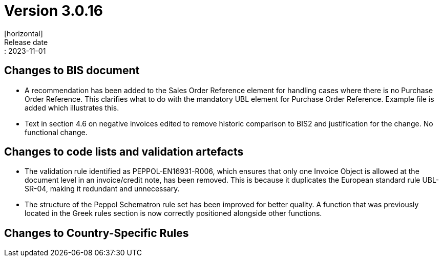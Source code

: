 = Version 3.0.16
[horizontal]
Release date:: 2023-11-01

== Changes to BIS document

* A recommendation has been added to the Sales Order Reference element for handling cases where there is no Purchase Order Reference. This clarifies what to do with the mandatory UBL element for Purchase Order Reference. Example file is added which illustrates this.

* Text in section 4.6 on negative invoices edited to remove historic comparison to BIS2 and justification for the change. No functional change.

== Changes to code lists and validation artefacts

* The validation rule identified as PEPPOL-EN16931-R006, which ensures that only one Invoice Object is allowed at the document level in an invoice/credit note, has been removed. This is because it duplicates the European standard rule UBL-SR-04, making it redundant and unnecessary.

* The structure of the Peppol Schematron rule set has been improved for better quality. A function that was previously located in the Greek rules section is now correctly positioned alongside other functions.

==  Changes to Country-Specific Rules

